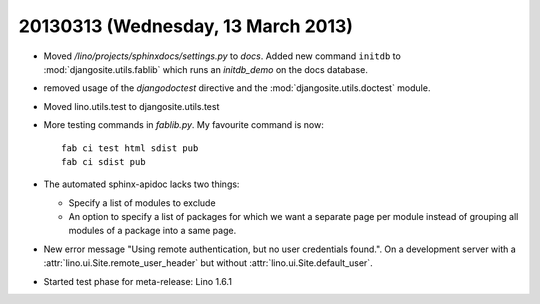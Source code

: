 ===================================
20130313 (Wednesday, 13 March 2013)
===================================

- Moved `/lino/projects/sphinxdocs/settings.py` to `docs`.
  Added new command ``initdb`` to :mod:`djangosite.utils.fablib` 
  which runs an `initdb_demo`
  on the docs database.
  
- removed usage of the `djangodoctest` directive and the 
  :mod:`djangosite.utils.doctest` module.
  
- Moved lino.utils.test to djangosite.utils.test  

- More testing commands in `fablib.py`. 
  My favourite command is now::

    fab ci test html sdist pub
    fab ci sdist pub

- The automated sphinx-apidoc lacks two things:

  - Specify a list of modules to exclude
  - An option to specify a list of packages for which
    we want a separate page per module instead of
    grouping all modules of a package into a same page.
    
    
- New error message "Using remote authentication, but no 
  user credentials found.". On a development server with a 
  :attr:`lino.ui.Site.remote_user_header` 
  but without 
  :attr:`lino.ui.Site.default_user`.
  
  
- Started test phase for meta-release:
  Lino 1.6.1
  
  